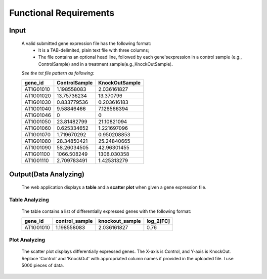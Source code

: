 Functional Requirements
=======================


Input
-----
    A valid submitted gene expression file has the following format: 
        *   It is a TAB-delimited, plain text file with three columns;
        *   The file contains an optional head line, followed by each gene'sexpression 
            in a control sample (e.g., ControlSample) and in a treatment sample(e.g.,KnockOutSample).
    
    *See the txt file pattern as following:*

    ===========  =================  =================
      gene_id      ControlSample      KnockOutSample
    ===========  =================  =================
     AT1G01010      1.198558083        2.036161827
     AT1G01020      13.75736234        13.370796 
     AT1G01030      0.833779536        0.203616183 
     AT1G01040      9.58846466         7.126566394 
     AT1G01046      0                  0 
     AT1G01050      23.81482799        21.10821094 
     AT1G01060      0.625334652        1.221697096 
     AT1G01070      1.719670292        0.950208853 
     AT1G01080      28.34850421        25.24840665 
     AT1G01090      58.26034505        42.96301455 
     AT1G01100      1066.508249        1308.030358 
     AT1G01110      2.709783491        1.425313279
    ===========  =================  =================


Output(Data Analyzing)
----------------------
    The web application displays a **table** and a **scatter plot** when given a gene expression file.


Table Analyzing
~~~~~~~~~~~~~~~
    The table contains a list of differentially expressed genes with the following format:

    ===========  =================  =================  =============
      gene_id      control_sample    knockout_sample     log_2[FC]
    ===========  =================  =================  =============
     AT1G01010      1.198558083        2.036161827          0.76
    ===========  =================  =================  =============


Plot Analyzing
~~~~~~~~~~~~~~
    The scatter plot displays differentially expressed genes. 
    The X-axis is Control, and Y-axis is KnockOut. Replace 'Control' and 'KnockOut' 
    with appropriated column names if provided in the uploaded file. 
    I use 5000 pieces of data.  

    .. image:: /image/GED.png

